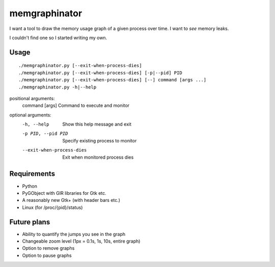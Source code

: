 memgraphinator
==============

I want a tool to draw the memory usage graph of a given process over time.
I want to *see* memory leaks.

I couldn't find one so I started writing my own.

.. image:: docs/memgraphinator.png


Usage
-----

::

    ./memgraphinator.py [--exit-when-process-dies]
    ./memgraphinator.py [--exit-when-process-dies] [-p|--pid] PID
    ./memgraphinator.py [--exit-when-process-dies] [--] command [args ...]
    ./memgraphinator.py -h|--help

positional arguments:
  command [args]        Command to execute and monitor

optional arguments:
  -h, --help            Show this help message and exit
  -p PID, --pid PID     Specify existing process to monitor
  --exit-when-process-dies
                        Exit when monitored process dies


Requirements
------------

- Python

- PyGObject with GIR libraries for Gtk etc.

- A reasonably new Gtk+ (with header bars etc.)

- Linux (for /proc/{pid}/status)


Future plans
------------

- Ability to quantify the jumps you see in the graph
- Changeable zoom level (1px = 0.1s, 1s, 10s, entire graph)
- Option to remove graphs
- Option to pause graphs
